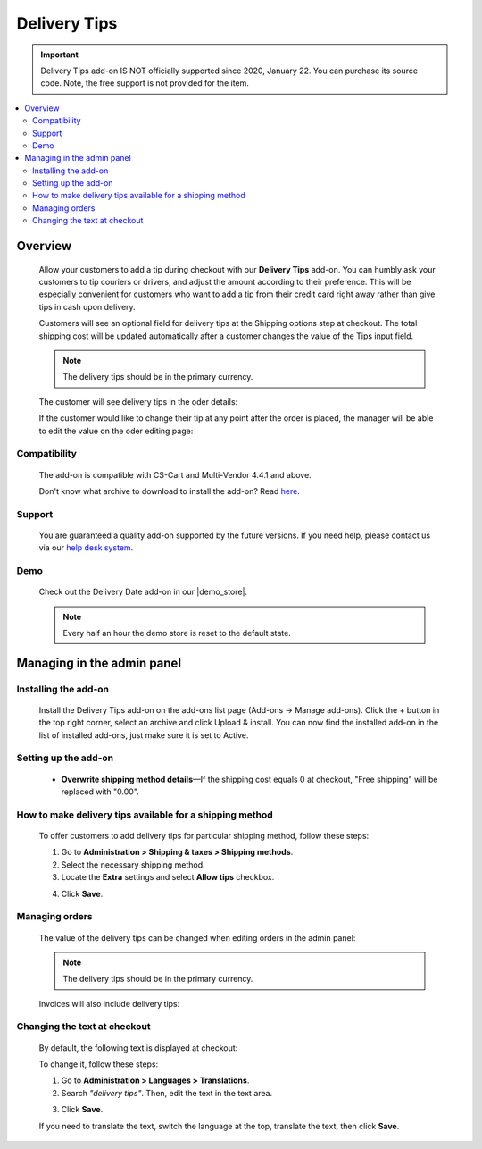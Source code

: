 *************
Delivery Tips
*************
.. important::

    Delivery Tips add-on IS NOT officially supported since 2020, January 22. You can purchase its source code. Note, the free support is not provided for the item.

.. raw:: html

    <div class="buy-now">
        <a href="https://marketplace.simtechdev.com/delivery-tips-source-code.html" class="btn buy-now__btn">Buy now</a>
    </div>



.. contents::
    :local: 
    :depth: 2

--------
Overview
--------

    Allow your customers to add a tip during checkout with our **Delivery Tips** add-on. You can humbly ask your customers to tip couriers or drivers, and adjust the amount according to their preference. This will be especially convenient for customers who want to add a tip from their credit card right away rather than give tips in cash upon delivery.

    Customers will see an optional field for delivery tips at the Shipping options step at checkout. The total shipping cost will be updated automatically after a customer changes the value of the Tips input field.

    .. fancybox:: img/delivery-tips-005.png
        :alt: Delivery tips add-on

    .. note::

        The delivery tips should be in the primary currency.

    The customer will see delivery tips in the oder details:

    .. fancybox:: img/delivery-tips-011.png
        :alt: Delivery tips at checkout
        :width: 696px

    If the customer would like to change their tip at any point after the order is placed, the manager will be able to edit the value on the oder editing page:

    .. fancybox:: img/delivery-tips-007.png
        :alt: Delivery tips at checkout

=============
Compatibility
=============

    The add-on is compatible with CS-Cart and Multi-Vendor 4.4.1 and above.

    Don't know what archive to download to install the add-on? Read `here <https://www.simtechdev.com/docs/faq/index.html#what-archive-do-i-download>`_.

=======
Support
=======

    You are guaranteed a quality add-on supported by the future versions. If you need help, please contact us via our `help desk system <http://www.simtechdev.com/helpdesk>`_.

====
Demo
====

    Check out the Delivery Date add-on in our |demo_store|.

    .. |demo_store| raw:: html

       <!--noindex--><a href="http://delivery-tips.demo.simtechdev.com" target="_blank" rel="nofollow">demo store</a><!--/noindex-->

    .. note::
    
        Every half an hour the demo store is reset to the default state.

---------------------------
Managing in the admin panel
---------------------------

=====================
Installing the add-on
=====================

    Install the Delivery Tips add-on on the add-ons list page (Add-ons → Manage add-ons). Click the + button in the top right corner, select an archive and click Upload & install. You can now find the installed add-on in the list of installed add-ons, just make sure it is set to Active.

    .. fancybox:: img/delivery-tips-001.png
        :alt: Delivery Tips add-on for CS-Cart

=====================
Setting up the add-on
=====================

    .. fancybox:: img/delivery-tips-002.png
        :alt: Delivery tips add-on settings

    * **Overwrite shipping method details**—If the shipping cost equals 0 at checkout, "Free shipping" will be replaced with "0.00".

    .. fancybox:: img/delivery-tips-004.png
        :alt: Delivery tips add-on settings

=========================================================
How to make delivery tips available for a shipping method
=========================================================

    To offer customers to add delivery tips for particular shipping method, follow these steps:

    1. Go to **Administration > Shipping & taxes > Shipping methods**.

    2. Select the necessary shipping method.

    3. Locate the **Extra** settings and select **Allow tips** checkbox.

    .. fancybox:: img/delivery-tips-006.png
        :alt: Delivery tips add-on settings

    4. Click **Save**.

===============
Managing orders
===============

    The value of the delivery tips can be changed when editing orders in the admin panel:

    .. fancybox:: img/delivery-tips-007.png
        :alt: editing order

    .. note::

        The delivery tips should be in the primary currency.

    Invoices will also include delivery tips:

    .. fancybox:: img/delivery-tips-008.png
        :alt: invoices with delivery tips

=============================
Changing the text at checkout
=============================

    By default, the following text is displayed at checkout:

    .. fancybox:: img/delivery-tips-003.png
        :alt: invoices with delivery tips

    To change it, follow these steps:

    1. Go to **Administration > Languages > Translations**.

    2. Search *"delivery tips"*. Then, edit the text in the text area.

    .. fancybox:: img/delivery-tips-009.png
        :alt: invoices with delivery tips

    3. Click **Save**.

    If you need to translate the text, switch the language at the top, translate the text, then click **Save**.

    .. fancybox:: img/delivery-tips-010.png
        :alt: translated delivery tips